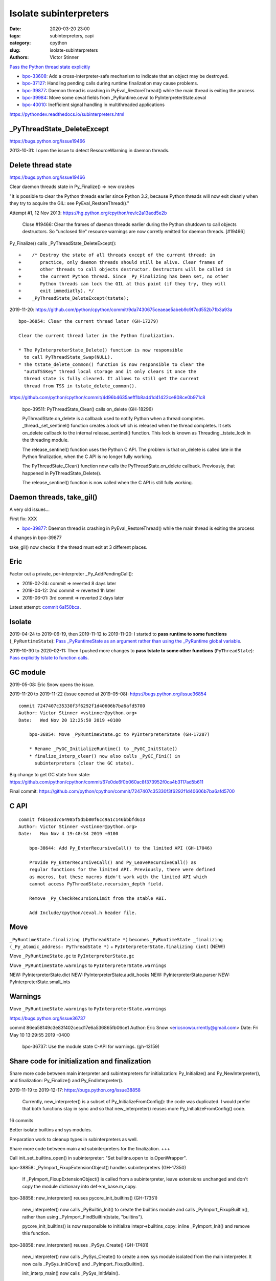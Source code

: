 +++++++++++++++++++++++
Isolate subinterpreters
+++++++++++++++++++++++

:date: 2020-03-20 23:00
:tags: subinterpreters, capi
:category: cpython
:slug: isolate-subinterpreters
:authors: Victor Stinner

`Pass the Python thread state explicitly <{filename}/tstate.rst>`_

* `bpo-33608 <https://bugs.python.org/issue33608>`__:
  Add a cross-interpreter-safe mechanism to indicate that an object may be destroyed.
* `bpo-37127 <https://bugs.python.org/issue37127>`__:
  Handling pending calls during runtime finalization may cause problems.
* `bpo-39877 <https://bugs.python.org/issue39877>`__:
  Daemon thread is crashing in PyEval_RestoreThread() while the main thread is exiting the process
* `bpo-39984 <https://bugs.python.org/issue39984>`__:
  Move some ceval fields from _PyRuntime.ceval to PyInterpreterState.ceval
* `bpo-40010 <https://bugs.python.org/issue40010>`__:
  Inefficient signal handling in multithreaded applications

https://pythondev.readthedocs.io/subinterpreters.html

_PyThreadState_DeleteExcept
===========================

https://bugs.python.org/issue19466

2013-10-31: I open the issue to detect ResourceWarning in daemon threads.

Delete thread state
===================

https://bugs.python.org/issue19466

Clear daemon threads state in Py_Finalize() => new crashes

"It is possible to clear the Python threads earlier since Python 3.2, because
Python threads will now exit cleanly when they try to acquire the GIL: see
PyEval_RestoreThread()."

Attempt #1, 12 Nov 2013: https://hg.python.org/cpython/rev/c2a13acd5e2b

    Close #19466: Clear the frames of daemon threads earlier during the Python
    shutdown to call objects destructors. So "unclosed file" resource warnings are
    now corretly emitted for daemon threads. [#19466]

Py_Finalize() calls _PyThreadState_DeleteExcept()::


    +    /* Destroy the state of all threads except of the current thread: in
    +       practice, only daemon threads should still be alive. Clear frames of
    +       other threads to call objects destructor. Destructors will be called in
    +       the current Python thread. Since _Py_Finalizing has been set, no other
    +       Python threads can lock the GIL at this point (if they try, they will
    +       exit immediatly). */
    +    _PyThreadState_DeleteExcept(tstate);

2019-11-20: https://github.com/python/cpython/commit/9da7430675ceaeae5abeb9c9f7cd552b71b3a93a ::

    bpo-36854: Clear the current thread later (GH-17279)

    Clear the current thread later in the Python finalization.

    * The PyInterpreterState_Delete() function is now responsible
      to call PyThreadState_Swap(NULL).
    * The tstate_delete_common() function is now responsible to clear the
      "autoTSSKey" thread local storage and it only clears it once the
      thread state is fully cleared. It allows to still get the current
      thread from TSS in tstate_delete_common().

https://github.com/python/cpython/commit/4d96b4635aeff1b8ad41d41422ce808ce0b971c8

    bpo-39511: PyThreadState_Clear() calls on_delete (GH-18296)

    PyThreadState.on_delete is a callback used to notify Python when a
    thread completes. _thread._set_sentinel() function creates a lock
    which is released when the thread completes. It sets on_delete
    callback to the internal release_sentinel() function. This lock is
    known as Threading._tstate_lock in the threading module.

    The release_sentinel() function uses the Python C API. The problem is
    that on_delete is called late in the Python finalization, when the C
    API is no longer fully working.

    The PyThreadState_Clear() function now calls the
    PyThreadState.on_delete callback. Previously, that happened in
    PyThreadState_Delete().

    The release_sentinel() function is now called when the C API is still
    fully working.


Daemon threads, take_gil()
==========================

A very old issues...

First fix: XXX

* `bpo-39877 <https://bugs.python.org/issue39877>`__:
  Daemon thread is crashing in PyEval_RestoreThread() while the main thread is exiting the process

4 changes in bpo-39877

take_gil() now checks if the thread must exit at 3 different places.

Eric
====

Factor out a private, per-interpreter _Py_AddPendingCall():

* 2019-02-24: commit => reverted 8 days later
* 2019-04-12: 2nd commit => reverted 1h later
* 2019-06-01: 3rd commit => reverted 2 days later

Latest attempt: `commit 6a150bca
<https://github.com/python/cpython/commit/6a150bcaeb190d1731b38ab9c7a5d1a352847ddc>`__.

Isolate
=======

2019-04-24 to 2019-06-19, then 2019-11-12 to 2019-11-20: I started to **pass
runtime to some functions** (``_PyRuntimeState``): `Pass _PyRuntimeState as an
argument rather than using the _PyRuntime global variable
<https://bugs.python.org/issue36710>`_.

2019-10-30 to 2020-02-11: Then I pushed more changes to **pass tstate to some
other functions** (``PyThreadState``): `Pass explicitly tstate to function
calls <https://bugs.python.org/issue38644>`_.

GC module
=========

2019-05-08: Eric Snow opens the issue.

2019-11-20 to 2019-11-22 (issue opened at 2019-05-08): https://bugs.python.org/issue36854

::

    commit 7247407c35330f3f6292f1d40606b7ba6afd5700
    Author: Victor Stinner <vstinner@python.org>
    Date:   Wed Nov 20 12:25:50 2019 +0100

        bpo-36854: Move _PyRuntimeState.gc to PyInterpreterState (GH-17287)

        * Rename _PyGC_InitializeRuntime() to _PyGC_InitState()
        * finalize_interp_clear() now also calls _PyGC_Fini() in
          subinterpreters (clear the GC state).

Big change to get GC state from state: https://github.com/python/cpython/commit/67e0de6f0b060ac8f373952f0ca4b3117ad5b611

Final commit: https://github.com/python/cpython/commit/7247407c35330f3f6292f1d40606b7ba6afd5700


C API
=====

::

    commit f4b1e3d7c64985f5d5b00f6cc9a1c146bbbfd613
    Author: Victor Stinner <vstinner@python.org>
    Date:   Mon Nov 4 19:48:34 2019 +0100

        bpo-38644: Add Py_EnterRecursiveCall() to the limited API (GH-17046)

        Provide Py_EnterRecursiveCall() and Py_LeaveRecursiveCall() as
        regular functions for the limited API. Previously, there were defined
        as macros, but these macros didn't work with the limited API which
        cannot access PyThreadState.recursion_depth field.

        Remove _Py_CheckRecursionLimit from the stable ABI.

        Add Include/cpython/ceval.h header file.



Move
====

``_PyRuntimeState.finalizing (PyThreadState *)``
becomes
``_PyRuntimeState _finalizing (_Py_atomic_address: PyThreadState *)``
+ ``PyInterpreterState.finalizing (int)`` (NEW!)

Move ``_PyRuntimeState.gc`` to ``PyInterpreterState.gc``

Move ``_PyRuntimeState.warnings`` to ``PyInterpreterState.warnings``

NEW: PyInterpreterState.dict
NEW: PyInterpreterState.audit_hooks
NEW: PyInterpreterState.parser
NEW: PyInterpreterState.small_ints

Warnings
========

Move ``_PyRuntimeState.warnings`` to ``PyInterpreterState.warnings``

https://bugs.python.org/issue36737

commit 86ea58149c3e83f402cecd17e6a536865fb06ce1
Author: Eric Snow <ericsnowcurrently@gmail.com>
Date:   Fri May 10 13:29:55 2019 -0400

    bpo-36737: Use the module state C-API for warnings. (gh-13159)



Share code for initialization and finalization
==============================================

Share more code between main interpreter and subinterpreters for
initialization: Py_Initialize() and Py_NewInterpreter(), and finalization:
Py_Finalize() and Py_EndInterpreter().

2019-11-19 to 2019-12-17: https://bugs.python.org/issue38858

    Currently, new_interpreter() is a subset of Py_InitializeFromConfig(): the
    code was duplicated. I would prefer that both functions stay in sync and so
    that new_interpreter() reuses more Py_InitializeFromConfig() code.

16 commits

Better isolate builtins and sys modules.

Preparation work to cleanup types in subinterpreters as well.

Share more code between main and subinterpreters for the finalization. +++

Call init_set_builtins_open() in subinterpreter: "Set builtins.open to io.OpenWrapper".

bpo-38858: _PyImport_FixupExtensionObject() handles subinterpreters (GH-17350)

    If _PyImport_FixupExtensionObject() is called from a subinterpreter,
    leave extensions unchanged and don't copy the module dictionary
    into def->m_base.m_copy.

bpo-38858: new_interpreter() reuses pycore_init_builtins() (GH-17351)

    new_interpreter() now calls _PyBuiltin_Init() to create the builtins
    module and calls _PyImport_FixupBuiltin(), rather than using
    _PyImport_FindBuiltin(tstate, "builtins").

    pycore_init_builtins() is now responsible to initialize
    intepr->builtins_copy: inline _PyImport_Init() and remove this
    function.

bpo-38858: new_interpreter() reuses _PySys_Create() (GH-17481)

    new_interpreter() now calls _PySys_Create() to create a new sys
    module isolated from the main interpreter. It now calls
    _PySys_InitCore() and _PyImport_FixupBuiltin().

    init_interp_main() now calls _PySys_InitMain().

small_ints
==========

Commit: https://github.com/python/cpython/commit/ef5aa9af7c7e493402ac62009e4400aed7c3d54e

    FYI this change broke librepo which calls PyLong_FromLong() without holding
    the GIL. In Python 3.8, "it works". In Python 3.9, it does crash:
    get_small_int() gets a NULL tstate and then dereference a NULL pointer.

    librepo bug:
    https://bugzilla.redhat.com/show_bug.cgi?id=1788918

    IMHO it's a bug in librepo: the GIL must be held to use Python C API.

Reference leaks
===============

IGNORE: https://bugs.python.org/issue38858#msg357052

GC state: https://bugs.python.org/issue36854#msg357150

Long analysis.

    bpo-36854: Fix refleak in subinterpreter (GH-17331)
    https://github.com/python/cpython/commit/310e2d25170a88ef03f6fd31efcc899fe062da2c

I'm not fully happy with this solution, but at least, it allows me to move on
to the next tasks to implement subinterpreters like PR 17315 (bpo-38858: Small
integer per interpreter).

importlib vs _weakref: https://bugs.python.org/issue40050


Move some ceval fields from _PyRuntime.ceval to PyInterpreterState.ceval
========================================================================

Changes::

    commit dab8423d220243efabbbcafafc12d90145539b50
    Author: Victor Stinner <vstinner@python.org>
    Date:   Tue Mar 17 18:56:44 2020 +0100

        bpo-39984: Add PyInterpreterState.ceval (GH-19047)

        subinterpreters: Move _PyRuntimeState.ceval.tracing_possible to
        PyInterpreterState.ceval.tracing_possible: each interpreter now has
        its own variable.

        Changes:

        * Add _ceval_state structure.
        * Add PyInterpreterState.ceval field.
        * _PyEval_EvalFrameDefault(): add ceval2 variable (struct _ceval_state*).
        * Rename _PyEval_Initialize() to _PyEval_InitRuntimeState().
        * Add _PyEval_InitState().
        * Don't export internal _Py_FinishPendingCalls() and
          _PyEval_FiniThreads() functions anymore.


    commit d7fabc116269e4650a684eb04f9ecd84421aa247
    Author: Victor Stinner <vstinner@python.org>
    Date:   Wed Mar 18 01:56:21 2020 +0100

        bpo-39984: Pass tstate to handle_signals() (GH-19050)

        handle_signals() and make_pending_calls() now expect tstate rather
        than runtime.

    commit 23ef89db7ae46d160650263cc80479c2ed6693fb
    Author: Victor Stinner <vstinner@python.org>
    Date:   Wed Mar 18 02:26:04 2020 +0100

        bpo-39984: _PyThreadState_DeleteCurrent() takes tstate (GH-19051)

        * _PyThreadState_DeleteCurrent() now takes tstate rather than
          runtime.
        * Add ensure_tstate_not_null() helper to pystate.c.
        * Add _PyEval_ReleaseLock() function.
        * _PyThreadState_DeleteCurrent() now calls
          _PyEval_ReleaseLock(tstate) and frees PyThreadState memory after
          this call, not before.
        * PyGILState_Release(): rename "tcur" variable to "tstate".

    commit 29356e03d4f8800b04f799efe7a10e3ce8b16f61
    Author: Victor Stinner <vstinner@python.org>
    Date:   Wed Mar 18 03:04:33 2020 +0100

        bpo-39877: Fix take_gil() for daemon threads (GH-19054)

        bpo-39877, bpo-39984: If the thread must exit, don't access tstate to
        prevent a potential crash: tstate memory has been freed.

    commit 56bfdebfb17ea9d3245b1f222e92b8e3b1ed6118
    Author: Victor Stinner <vstinner@python.org>
    Date:   Wed Mar 18 09:26:25 2020 +0100

        bpo-39984: Pass tstate to _PyEval_SignalAsyncExc() (GH-19049)

        _PyEval_SignalAsyncExc() and _PyEval_FiniThreads() now expect tstate,
        instead of ceval.

    commit 8849e5962ba481d5d414b3467a256aba2134b4da
    Author: Victor Stinner <vstinner@python.org>
    Date:   Wed Mar 18 19:28:53 2020 +0100

        bpo-39984: trip_signal() uses PyGILState_GetThisThreadState() (GH-19061)

        bpo-37127, bpo-39984:

        * trip_signal() and Py_AddPendingCall() now get the current Python
          thread state using PyGILState_GetThisThreadState() rather than
          _PyRuntimeState_GetThreadState() to be able to get it even if the
          GIL is released.
        * _PyEval_SignalReceived() now expects tstate rather than ceval.
        * Remove ceval parameter of _PyEval_AddPendingCall(): ceval is now
          get from tstate parameter.

    commit 50e6e991781db761c496561a995541ca8d83ff87
    Author: Victor Stinner <vstinner@python.org>
    Date:   Thu Mar 19 02:41:21 2020 +0100

        bpo-39984: Move pending calls to PyInterpreterState (GH-19066)

        If Py_AddPendingCall() is called in a subinterpreter, the function is
        now scheduled to be called from the subinterpreter, rather than being
        called from the main interpreter.

        Each subinterpreter now has its own list of scheduled calls.

        * Move pending and eval_breaker fields from _PyRuntimeState.ceval
          to PyInterpreterState.ceval.
        * new_interpreter() now calls _PyEval_InitThreads() to create
          pending calls lock.
        * Fix Py_AddPendingCall() for subinterpreters. It now calls
          _PyThreadState_GET() which works in a subinterpreter if the
          caller holds the GIL, and only falls back on
          PyGILState_GetThisThreadState() if _PyThreadState_GET()
          returns NULL.

TODO
====

* Move _PyRuntimeState.gilstate to PyInterpreterState.
* Decide how to handle None, True, False and Ellipsis singletons:
  https://bugs.python.org/issue39511


Isolate module state: PEP 489
=============================

Replace PyModule_Create with PyModule_Init?

* reload
* unload
* per-interpreter
